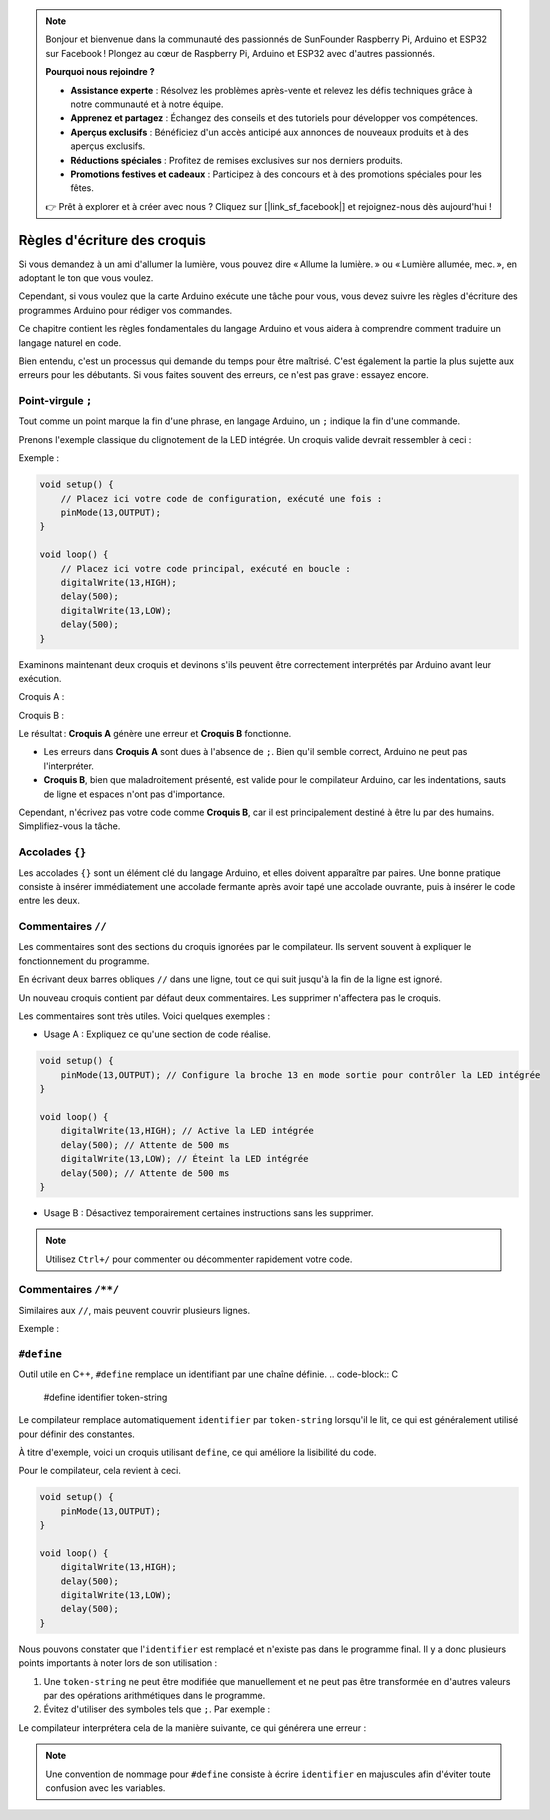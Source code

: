 .. note::

    Bonjour et bienvenue dans la communauté des passionnés de SunFounder Raspberry Pi, Arduino et ESP32 sur Facebook ! Plongez au cœur de Raspberry Pi, Arduino et ESP32 avec d'autres passionnés.

    **Pourquoi nous rejoindre ?**

    - **Assistance experte** : Résolvez les problèmes après-vente et relevez les défis techniques grâce à notre communauté et à notre équipe.
    - **Apprenez et partagez** : Échangez des conseils et des tutoriels pour développer vos compétences.
    - **Aperçus exclusifs** : Bénéficiez d'un accès anticipé aux annonces de nouveaux produits et à des aperçus exclusifs.
    - **Réductions spéciales** : Profitez de remises exclusives sur nos derniers produits.
    - **Promotions festives et cadeaux** : Participez à des concours et à des promotions spéciales pour les fêtes.

    👉 Prêt à explorer et à créer avec nous ? Cliquez sur [|link_sf_facebook|] et rejoignez-nous dès aujourd'hui !

Règles d'écriture des croquis
==================================

Si vous demandez à un ami d'allumer la lumière, vous pouvez dire « Allume la lumière. » ou « Lumière allumée, mec. », en adoptant le ton que vous voulez.

Cependant, si vous voulez que la carte Arduino exécute une tâche pour vous, vous devez suivre les règles d'écriture des programmes Arduino pour rédiger vos commandes.

Ce chapitre contient les règles fondamentales du langage Arduino et vous aidera à comprendre comment traduire un langage naturel en code.

Bien entendu, c'est un processus qui demande du temps pour être maîtrisé. C'est également la partie la plus sujette aux erreurs pour les débutants. Si vous faites souvent des erreurs, ce n'est pas grave : essayez encore.


Point-virgule ``;``
-------------------

Tout comme un point marque la fin d'une phrase, en langage Arduino, un ``;`` indique la fin d'une commande.

Prenons l'exemple classique du clignotement de la LED intégrée. Un croquis valide devrait ressembler à ceci :

Exemple :

.. code-block:: C

    void setup() {
        // Placez ici votre code de configuration, exécuté une fois :
        pinMode(13,OUTPUT); 
    }

    void loop() {
        // Placez ici votre code principal, exécuté en boucle :
        digitalWrite(13,HIGH);
        delay(500);
        digitalWrite(13,LOW);
        delay(500);
    }

Examinons maintenant deux croquis et devinons s'ils peuvent être correctement interprétés par Arduino avant leur exécution.

Croquis A :

.. code-block:: C
    :emphasize-lines: 8,9,10,11

    void setup() {
        // Placez ici votre code de configuration, exécuté une fois :
        pinMode(13,OUTPUT); 
    }

    void loop() {
        // Placez ici votre code principal, exécuté en boucle :
        digitalWrite(13,HIGH)
        delay(500)
        digitalWrite(13,LOW)
        delay(500)
    }

Croquis B :

.. code-block:: C
    :emphasize-lines: 8,9,10,11,12,13,14,15,16

    void setup() {
        // Placez ici votre code de configuration, exécuté une fois :
        pinMode(13,OUTPUT);
    }
    
    void loop() {
        // Placez ici votre code principal, exécuté en boucle :
        digitalWrite(13,
    HIGH);  delay
        (500
        );
        digitalWrite(13,
        
        LOW);
                delay(500)
        ;
    }

Le résultat : **Croquis A** génère une erreur et **Croquis B** fonctionne.

* Les erreurs dans **Croquis A** sont dues à l'absence de ``;``. Bien qu'il semble correct, Arduino ne peut pas l'interpréter.
* **Croquis B**, bien que maladroitement présenté, est valide pour le compilateur Arduino, car les indentations, sauts de ligne et espaces n'ont pas d'importance.

Cependant, n'écrivez pas votre code comme **Croquis B**, car il est principalement destiné à être lu par des humains. Simplifiez-vous la tâche.


Accolades ``{}``
-------------------

Les accolades ``{}`` sont un élément clé du langage Arduino, et elles doivent apparaître 
par paires. Une bonne pratique consiste à insérer immédiatement une accolade fermante après 
avoir tapé une accolade ouvrante, puis à insérer le code entre les deux.



Commentaires ``//``
----------------------

Les commentaires sont des sections du croquis ignorées par le compilateur. Ils servent souvent à expliquer le fonctionnement du programme.

En écrivant deux barres obliques ``//`` dans une ligne, tout ce qui suit jusqu'à la fin de la ligne est ignoré.

Un nouveau croquis contient par défaut deux commentaires. Les supprimer n'affectera pas le croquis.

.. code-block:: C
    :emphasize-lines: 2,7

    void setup() {
        // Placez ici votre code de configuration, exécuté une fois :

    }

    void loop() {
        // Placez ici votre code principal, exécuté en boucle :

    }


Les commentaires sont très utiles. Voici quelques exemples :

* Usage A : Expliquez ce qu'une section de code réalise.

.. code-block:: C

    void setup() {
        pinMode(13,OUTPUT); // Configure la broche 13 en mode sortie pour contrôler la LED intégrée
    }

    void loop() {
        digitalWrite(13,HIGH); // Active la LED intégrée
        delay(500); // Attente de 500 ms
        digitalWrite(13,LOW); // Éteint la LED intégrée
        delay(500); // Attente de 500 ms
    }

* Usage B : Désactivez temporairement certaines instructions sans les supprimer.

.. code-block:: C
    :emphasize-lines: 3,4,5,6

    void setup() {
        pinMode(13,OUTPUT);
        // digitalWrite(13,HIGH);
        // delay(1000);
        // digitalWrite(13,LOW);
        // delay(1000);
    }

    void loop() {
        digitalWrite(13,HIGH);
        delay(200);
        digitalWrite(13,LOW);
        delay(200);
    }    

.. note:: 
    Utilisez ``Ctrl+/`` pour commenter ou décommenter rapidement votre code.

Commentaires ``/**/``
---------------------

Similaires aux ``//``, mais peuvent couvrir plusieurs lignes.

Exemple :

.. code-block:: C
    :emphasize-lines: 1,8,9,10,11

    /* Clignotement */

    void setup() {
        pinMode(13,OUTPUT); 
    }

    void loop() {
        /*
        Le code suivant fait clignoter la LED intégrée.
        Modifiez le nombre dans delay() pour ajuster la fréquence.
        */
        digitalWrite(13,HIGH); 
        delay(500); 
        digitalWrite(13,LOW); 
        delay(500);
    }

``#define``
-------------

Outil utile en C++, ``#define`` remplace un identifiant par une chaîne définie.
.. code-block:: C

    #define identifier token-string

Le compilateur remplace automatiquement ``identifier`` par ``token-string`` lorsqu'il le lit, ce qui est généralement utilisé pour définir des constantes.

À titre d'exemple, voici un croquis utilisant ``define``, ce qui améliore la lisibilité du code.

.. code-block:: C
    :emphasize-lines: 1,2

    #define ONBOARD_LED 13
    #define DELAY_TIME 500

    void setup() {
        pinMode(ONBOARD_LED,OUTPUT); 
    }

    void loop() {
        digitalWrite(ONBOARD_LED,HIGH); 
        delay(DELAY_TIME); 
        digitalWrite(ONBOARD_LED,LOW); 
        delay(DELAY_TIME);
    }

Pour le compilateur, cela revient à ceci.

.. code-block:: C

    void setup() {
        pinMode(13,OUTPUT); 
    }

    void loop() {
        digitalWrite(13,HIGH); 
        delay(500); 
        digitalWrite(13,LOW); 
        delay(500);
    }

Nous pouvons constater que l'``identifier`` est remplacé et n'existe pas dans le programme final.
Il y a donc plusieurs points importants à noter lors de son utilisation :

1. Une ``token-string`` ne peut être modifiée que manuellement et ne peut pas être transformée en d'autres valeurs par des opérations arithmétiques dans le programme.

2. Évitez d'utiliser des symboles tels que ``;``. Par exemple :

.. code-block:: C
    :emphasize-lines: 1

    #define ONBOARD_LED 13;

    void setup() {
        pinMode(ONBOARD_LED,OUTPUT); 
    }

    void loop() {
        digitalWrite(ONBOARD_LED,HIGH); 
    }

Le compilateur interprétera cela de la manière suivante, ce qui générera une erreur :

.. code-block:: C
    :emphasize-lines: 2,6

    void setup() {
        pinMode(13;,OUTPUT); 
    }

    void loop() {
        digitalWrite(13;,HIGH); 
    }

.. note:: 
    Une convention de nommage pour ``#define`` consiste à écrire ``identifier`` en majuscules afin d'éviter toute confusion avec les variables.

